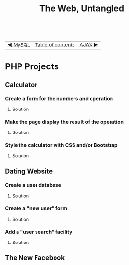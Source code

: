 #+TITLE:The Web, Untangled
#+HTML:<br>

| [[./#][◀ MySQL]] | [[./index.html][Table of contents]] | [[./#][AJAX ▶]] |
| <l>     | <c>               |    <r> |

* PHP Projects

** Calculator
*** Create a form for the numbers and operation
**** Solution
# (Video and code link)
*** Make the page display the result of the operation
**** Solution
# (Video and code link)
*** Style the calculator with CSS and/or Bootstrap
**** Solution
# (Video and code link)
** Dating Website
*** Create a user database 
**** Solution
# (Video and code link)
*** Create a "new user" form
**** Solution
# (Video and code link)
*** Add a "user search" facility
**** Solution
# (Video and code link)
** The New Facebook
*** 
